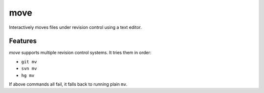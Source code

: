 ====
move
====

Interactively moves files under revision control using a text editor.

.. image:: https://raw.github.com/myint/move/master/screenshot1.png
   :alt: screenshot
   :align: center

.. image:: https://raw.github.com/myint/move/master/screenshot2.png
   :alt: screenshot
   :align: center

.. image:: https://raw.github.com/myint/move/master/screenshot3.png
   :alt: screenshot
   :align: center


Features
========

*move* supports multiple revision control systems. It tries them in order:

- ``git mv``
- ``svn mv``
- ``hg mv``

If above commands all fail, it falls back to running plain ``mv``.
